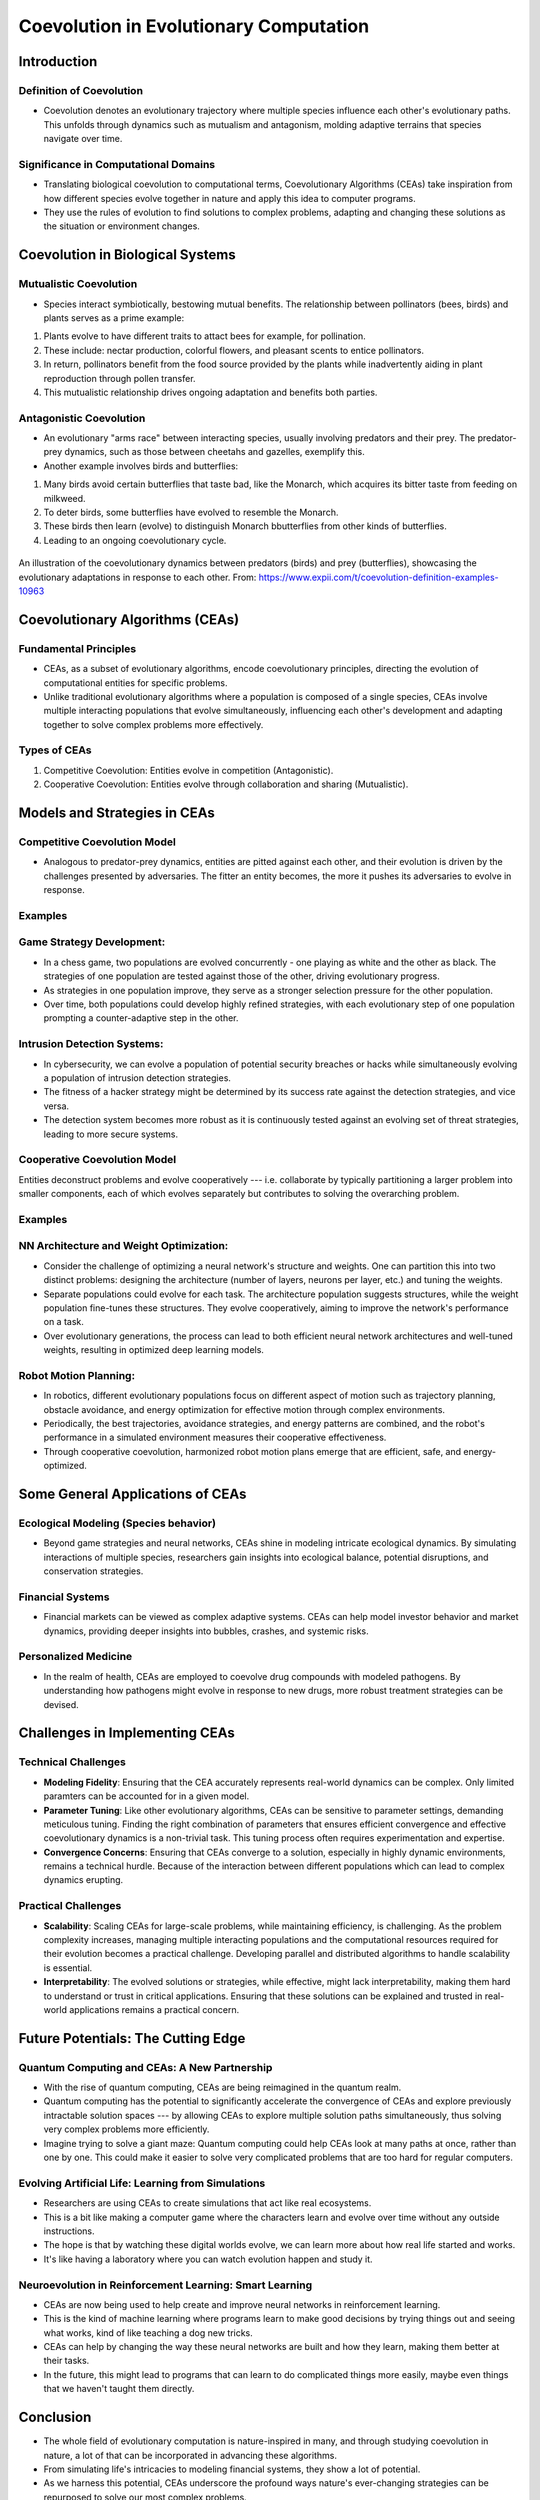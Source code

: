 ****************************************
Coevolution in Evolutionary Computation
****************************************

Introduction
============

Definition of Coevolution
-------------------------

* Coevolution denotes an evolutionary trajectory where multiple species influence each other's evolutionary paths. This unfolds through dynamics such as mutualism and antagonism, molding adaptive terrains that species navigate over time.


Significance in Computational Domains
-------------------------------------

* Translating biological coevolution to computational terms, Coevolutionary Algorithms (CEAs) take inspiration from how different species evolve together in nature and apply this idea to computer programs. 

* They use the rules of evolution to find solutions to complex problems, adapting and changing these solutions as the situation or environment changes.


Coevolution in Biological Systems
=================================

Mutualistic Coevolution
-----------------------

* Species interact symbiotically, bestowing mutual benefits. The relationship between pollinators (bees, birds) and plants serves as a prime example:
#. Plants evolve to have different traits to attact bees for example, for pollination.
#. These include:  nectar production, colorful flowers, and pleasant scents to entice pollinators.
#. In return, pollinators benefit from the food source provided by the plants while inadvertently aiding in plant reproduction through pollen transfer. 
#. This mutualistic relationship drives ongoing adaptation and benefits both parties.




Antagonistic Coevolution
------------------------

* An evolutionary "arms race" between interacting species, usually involving predators and their prey. The predator-prey dynamics, such as those between cheetahs and gazelles, exemplify this. 

* Another example involves birds and butterflies:
#. Many birds avoid certain butterflies that taste bad, like the Monarch, which acquires its bitter taste from feeding on milkweed. 
#. To deter birds, some butterflies have evolved to resemble the Monarch.
#. These birds then learn (evolve) to distinguish Monarch bbutterflies from other kinds of butterflies.
#. Leading to an ongoing coevolutionary cycle.

.. figure:: coevolution_butterflies.png
   :width: 400 px
   :align: center

   An illustration of the coevolutionary dynamics between predators (birds) and prey (butterflies), showcasing the evolutionary adaptations in response to each other. From: https://www.expii.com/t/coevolution-definition-examples-10963



Coevolutionary Algorithms (CEAs)
================================

Fundamental Principles
----------------------

* CEAs, as a subset of evolutionary algorithms, encode coevolutionary principles, directing the evolution of computational entities for specific problems.

* Unlike traditional evolutionary algorithms where a population is composed of a single species, CEAs involve multiple interacting populations that evolve simultaneously, influencing each other's development and adapting together to solve complex problems more effectively.


Types of CEAs
-------------

#. Competitive Coevolution: Entities evolve in competition (Antagonistic).
#. Cooperative Coevolution: Entities evolve through collaboration and sharing (Mutualistic).



Models and Strategies in CEAs
=============================

Competitive Coevolution Model
-----------------------------

* Analogous to predator-prey dynamics, entities are pitted against each other, and their evolution is driven by the challenges presented by adversaries. The fitter an entity becomes, the more it pushes its adversaries to evolve in response.

Examples
--------

Game Strategy Development:
--------------------------

* In a chess game, two populations are evolved concurrently - one playing as white and the other as black. The strategies of one population are tested against those of the other, driving evolutionary progress. 

* As strategies in one population improve, they serve as a stronger selection pressure for the other population.

* Over time, both populations could develop highly refined strategies, with each evolutionary step of one population prompting a counter-adaptive step in the other. 


Intrusion Detection Systems:
----------------------------

* In cybersecurity, we can evolve a population of potential security breaches or hacks while simultaneously evolving a population of intrusion detection strategies. 

* The fitness of a hacker strategy might be determined by its success rate against the detection strategies, and vice versa.

* The detection system becomes more robust as it is continuously tested against an evolving set of threat strategies, leading to more secure systems.


Cooperative Coevolution Model
-----------------------------

Entities deconstruct problems and evolve cooperatively --- i.e. collaborate by typically partitioning a larger problem into smaller components, each of which evolves separately but contributes to solving the overarching problem.

Examples
--------

NN Architecture and Weight Optimization:
----------------------------------------

* Consider the challenge of optimizing a neural network's structure and weights. One can partition this into two distinct problems: designing the architecture (number of layers, neurons per layer, etc.) and tuning the weights. 

* Separate populations could evolve for each task. The architecture population suggests structures, while the weight population fine-tunes these structures. They evolve cooperatively, aiming to improve the network's performance on a task.

* Over evolutionary generations, the process can lead to both efficient neural network architectures and well-tuned weights, resulting in optimized deep learning models.


Robot Motion Planning:
----------------------

* In robotics, different evolutionary populations focus on different aspect of motion such as trajectory planning, obstacle avoidance, and energy optimization for effective motion through complex environments.

* Periodically, the best trajectories, avoidance strategies, and energy patterns are combined, and the robot's performance in a simulated environment measures their cooperative effectiveness.

* Through cooperative coevolution, harmonized robot motion plans emerge that are efficient, safe, and energy-optimized.



Some General Applications of CEAs
=================================

Ecological Modeling (Species behavior)
--------------------------------------
* Beyond game strategies and neural networks, CEAs shine in modeling intricate ecological dynamics. By simulating interactions of multiple species, researchers gain insights into ecological balance, potential disruptions, and conservation strategies.


Financial Systems
-----------------
* Financial markets can be viewed as complex adaptive systems. CEAs can help model investor behavior and market dynamics, providing deeper insights into bubbles, crashes, and systemic risks.


Personalized Medicine
---------------------
* In the realm of health, CEAs are employed to coevolve drug compounds with modeled pathogens. By understanding how pathogens might evolve in response to new drugs, more robust treatment strategies can be devised.



Challenges in Implementing CEAs
===============================

Technical Challenges
--------------------
* **Modeling Fidelity**: Ensuring that the CEA accurately represents real-world dynamics can be complex. Only limited paramters can be accounted for in a given model.

* **Parameter Tuning**: Like other evolutionary algorithms, CEAs can be sensitive to parameter settings, demanding meticulous tuning. Finding the right combination of parameters that ensures efficient convergence and effective coevolutionary dynamics is a non-trivial task. This tuning process often requires experimentation and expertise.

* **Convergence Concerns**: Ensuring that CEAs converge to a solution, especially in highly dynamic environments, remains a technical hurdle. Because of the interaction between different populations which can lead to complex dynamics erupting.


Practical Challenges
--------------------
* **Scalability**: Scaling CEAs for large-scale problems, while maintaining efficiency, is challenging. As the problem complexity increases, managing multiple interacting populations and the computational resources required for their evolution becomes a practical challenge. Developing parallel and distributed algorithms to handle scalability is essential.

* **Interpretability**: The evolved solutions or strategies, while effective, might lack interpretability, making them hard to understand or trust in critical applications. Ensuring that these solutions can be explained and trusted in real-world applications remains a practical concern.



Future Potentials: The Cutting Edge
===================================

Quantum Computing and CEAs: A New Partnership
---------------------------------------------

* With the rise of quantum computing, CEAs are being reimagined in the quantum realm. 

* Quantum computing has the potential to significantly accelerate the convergence of CEAs and explore previously intractable solution spaces --- by allowing CEAs to explore multiple solution paths simultaneously, thus solving very complex problems more efficiently.

* Imagine trying to solve a giant maze: Quantum computing could help CEAs look at many paths at once, rather than one by one. This could make it easier to solve very complicated problems that are too hard for regular computers.



Evolving Artificial Life: Learning from Simulations
---------------------------------------------------

* Researchers are using CEAs to create simulations that act like real ecosystems. 

* This is a bit like making a computer game where the characters learn and evolve over time without any outside instructions. 

* The hope is that by watching these digital worlds evolve, we can learn more about how real life started and works. 

* It's like having a laboratory where you can watch evolution happen and study it.



Neuroevolution in Reinforcement Learning: Smart Learning
--------------------------------------------------------

* CEAs are now being used to help create and improve neural networks in reinforcement learning. 

* This is the kind of machine learning where programs learn to make good decisions by trying things out and seeing what works, kind of like teaching a dog new tricks. 

* CEAs can help by changing the way these neural networks are built and how they learn, making them better at their tasks. 

* In the future, this might lead to programs that can learn to do complicated things more easily, maybe even things that we haven't taught them directly.



Conclusion
==========

* The whole field of evolutionary computation is nature-inspired in many, and through studying coevolution in nature, a lot of that can be incorporated in advancing these algorithms.

* From simulating life's intricacies to modeling financial systems, they show a lot of potential. 

* As we harness this potential, CEAs underscore the profound ways nature's ever-changing strategies can be repurposed to solve our most complex problems.




References
==========
* De Jong, K. A. (2006). "Evolutionary Computation: A Unified Approach." MIT Press.
* Holland, J. H. (1992). "Adaptation in Natural and Artificial Systems." MIT Press.
* IEEE Transactions on Evolutionary Computation, IEEE.
* "Evolutionary Computation" Journal, MIT Press Journals.
* Mitchell, M. (1998). "An Introduction to Genetic Algorithms." MIT Press.
* Expii.com "Coevolution — Definition & Examples". https://www.expii.com/t/coevolution-definition-examples-10963